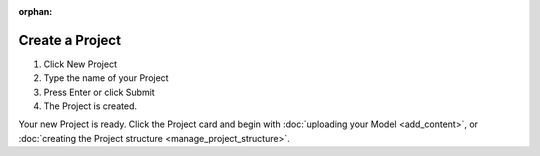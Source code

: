 :orphan:

.. index:: project, documents, create a project

=======================
Create a Project
=======================

.. 
    excerpt
        Step-by-step how-to manage create a Project in the Platform.
    endexcerpt

.. only:: latex

    .. image:: ../_images/user_guide/platform/new-project-button.png
        :align: left
        :alt: Screenshot of the Projects List screen of the BIMData's Platform


.. only:: html

    .. image:: ../_images/user_guide/platform/new-project-button.svg
        :align: left
        :alt: Screenshot of the Projects List screen of the BIMData's Platform

#. Click New Project
#. Type the name of your Project
#. Press Enter or click Submit
#. The Project is created.

Your new Project is ready. Click the Project card and begin with :doc:`uploading your Model <add_content>`,
or :doc:`creating the Project structure <manage_project_structure>`. 
